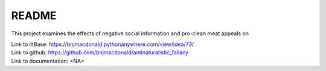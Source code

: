 ******
README
******


This project examines the effects of negative social information and pro-clean meat appeals on 

| Link to litBase: https://bnjmacdonald.pythonanywhere.com/view/idea/73/
| Link to github: https://github.com/bnjmacdonald/antinaturalistic_fallacy
| Link to documentation: <NA>


